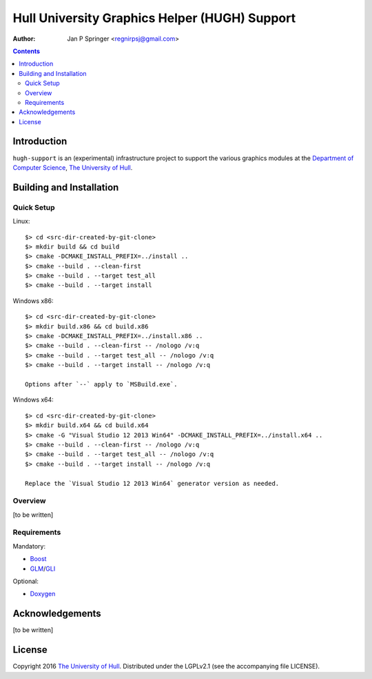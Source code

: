 ==============================================
Hull University Graphics Helper (HUGH) Support
==============================================

.. image:: https://travis-ci.org/regnirpsj/hugh-support.svg?branch=master :target: https://travis-ci.org/regnirpsj/hugh-support

.. image:: https://ci.appveyor.com/api/projects/status/a2fojusshmr0iirv?svg=true :target: https://ci.appveyor.com/project/regnirpsj/hugh-support

:Author: Jan P Springer <regnirpsj@gmail.com>

.. contents::

.. _Boost:                          http://www.boost.org/
.. _CMake:                          http://www.cmake.org/
.. _Department of Computer Science: http://www2.hull.ac.uk/science/computer_science.aspx
.. _Doxygen:                        http://www.doxygen.org/
.. _GLI:                            http://gli.g-truc.net/
.. _GLM:                            http://glm.g-truc.net/
.. _The University of Hull:         http://www.hull.ac.uk/

Introduction
============

``hugh-support`` is an (experimental) infrastructure project to support the various graphics modules at the `Department of Computer Science`_, `The University of Hull`_.

Building and Installation
=========================

Quick Setup
-----------

Linux::

 $> cd <src-dir-created-by-git-clone>
 $> mkdir build && cd build
 $> cmake -DCMAKE_INSTALL_PREFIX=../install ..
 $> cmake --build . --clean-first
 $> cmake --build . --target test_all
 $> cmake --build . --target install

Windows x86::

 $> cd <src-dir-created-by-git-clone>
 $> mkdir build.x86 && cd build.x86
 $> cmake -DCMAKE_INSTALL_PREFIX=../install.x86 ..
 $> cmake --build . --clean-first -- /nologo /v:q
 $> cmake --build . --target test_all -- /nologo /v:q
 $> cmake --build . --target install -- /nologo /v:q

 Options after `--` apply to `MSBuild.exe`.
 
Windows x64::

 $> cd <src-dir-created-by-git-clone>
 $> mkdir build.x64 && cd build.x64
 $> cmake -G "Visual Studio 12 2013 Win64" -DCMAKE_INSTALL_PREFIX=../install.x64 ..
 $> cmake --build . --clean-first -- /nologo /v:q
 $> cmake --build . --target test_all -- /nologo /v:q
 $> cmake --build . --target install -- /nologo /v:q

 Replace the `Visual Studio 12 2013 Win64` generator version as needed.
 
Overview
--------

[to be written]

Requirements
------------

Mandatory:

* `Boost`_
* `GLM`_/`GLI`_

Optional:

* `Doxygen`_

Acknowledgements
================

[to be written]

License
=======

Copyright 2016 `The University of Hull`_. Distributed under the LGPLv2.1 (see the accompanying file LICENSE).
